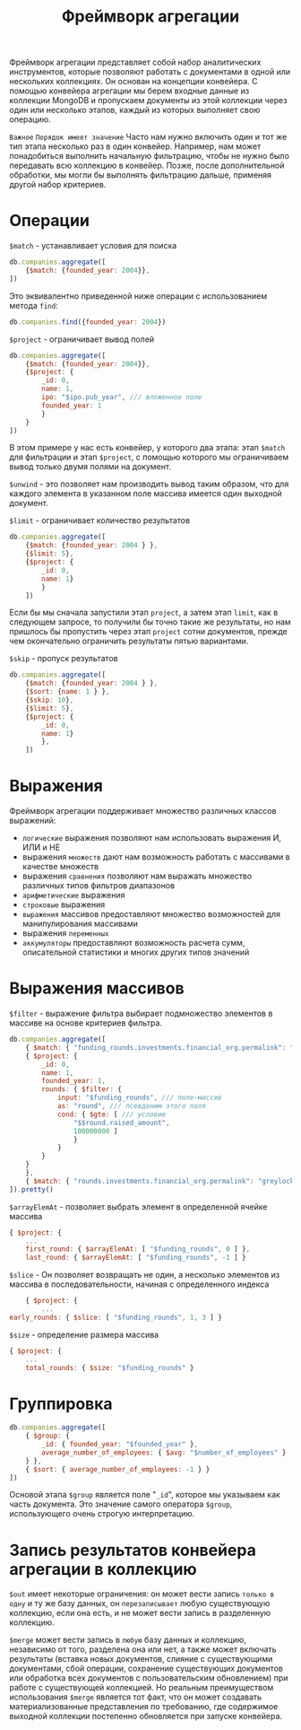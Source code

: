 #+title: Фреймворк агрегации

Фреймворк агрегации представляет собой набор аналитических инструментов, которые позволяют работать с документами в одной или нескольких коллекциях.
Он основан на концепции конвейера. С помощью конвейера агрегации мы берем входные данные из коллекции MongoDB и пропускаем документы из этой коллекции через один или несколько этапов, каждый из которых выполняет свою операцию.

=Важное=
~Порядок имеет значение~
Часто нам нужно включить один и тот же тип этапа несколько раз в один конвейер. Например, нам может понадобиться выполнить начальную фильтрацию, чтобы не нужно было передавать всю коллекцию в конвейер. Позже, после дополнительной обработки, мы могли бы выполнять фильтрацию дальше, применяя другой набор критериев.

* Операции
=$match= - устанавливает условия для поиска
#+begin_src js
db.companies.aggregate([
    {$match: {founded_year: 2004}},
])
#+end_src
Это эквивалентно приведенной ниже операции с использованием метода =find=:
#+begin_src js
db.companies.find({founded_year: 2004})
#+end_src

=$project= - ограничивает вывод полей
#+begin_src js
db.companies.aggregate([
    {$match: {founded_year: 2004}},
    {$project: {
        _id: 0,
        name: 1,
        ipo: "$ipo.pub_year", /// вложенное поле
        founded_year: 1
        }
    }
])
#+end_src
В этом примере у нас есть конвейер, у которого два этапа: этап =$match= для фильтрации и этап =$project=, с помощью которого мы ограничиваем вывод только двумя полями на документ.

=$unwind= - это позволяет нам производить вывод таким образом, что для каждого элемента в указанном поле массива имеется один выходной документ.

=$limit= - ограничивает количество результатов
#+begin_src js
db.companies.aggregate([
    {$match: {founded_year: 2004 } },
    {$limit: 5},
    {$project: {
        _id: 0,
        name: 1}
        }
    ])
#+end_src
Если бы мы сначала запустили этап =project=, а затем этап =limit=, как в следующем запросе, то получили бы точно такие же результаты, но нам пришлось бы пропустить через этап =project= сотни документов, прежде чем окончательно ограничить результаты пятью вариантами.

=$skip= - пропуск результатов
#+begin_src js
db.companies.aggregate([
    {$match: {founded_year: 2004 } },
    {$sort: {name: 1 } },
    {$skip: 10},
    {$limit: 5},
    {$project: {
        _id: 0,
        name: 1}
        },
    ])
#+end_src

* Выражения
Фреймворк агрегации поддерживает множество различных классов выражений:
- =логические= выражения позволяют нам использовать выражения И, ИЛИ и НЕ
- выражения =множеств= дают нам возможность работать с массивами в качестве множеств
- выражения =сравнения= позволяют нам выражать множество различных типов фильтров диапазонов
- =арифметические= выражения
- =строковые= выражения
- =выражения= массивов предоставляют множество возможностей для манипулирования массивами
- выражения =переменных=
- =аккумуляторы= предоставляют возможность расчета сумм, описательной статистики и многих других типов значений

* Выражения массивов
=$filter= - выражение фильтра выбирает подмножество элементов в массиве на основе критериев фильтра.
#+begin_src js
db.companies.aggregate([
    { $match: { "funding_rounds.investments.financial_org.permalink": "greylock" } },
    { $project: {
        _id: 0,
        name: 1,
        founded_year: 1,
        rounds: { $filter: {
            input: "$funding_rounds", /// поле-массив
            as: "round", /// псевдоним этого поля
            cond: { $gte: [ /// условие
                "$$round.raised_amount",
                100000000 ]
                }
            }
        }
    }
    },
    { $match: { "rounds.investments.financial_org.permalink": "greylock" } },
]).pretty()
#+end_src

=$arrayElemAt= - позволяет выбрать элемент в определенной ячейке массива
#+begin_src js
    { $project: {
        ...
        first_round: { $arrayElemAt: [ "$funding_rounds", 0 ] },
        last_round: { $arrayElemAt: [ "$funding_rounds", -1 ] }
#+end_src

=$slice= - Он позволяет возвращать не один, а несколько элементов из массива в последовательности, начиная с определенного индекса
#+begin_src js
    { $project: {
        ...
early_rounds: { $slice: [ "$funding_rounds", 1, 3 ] }
#+end_src

=$size= - определение размера массива
#+begin_src js
{ $project: {
    ...
    total_rounds: { $size: "$funding_rounds" }
#+end_src

* Группировка
#+begin_src js
db.companies.aggregate([
    { $group: {
        _id: { founded_year: "$founded_year" },
        average_number_of_employees: { $avg: "$number_of_employees" }
    } },
    { $sort: { average_number_of_employees: -1 } }
])
#+end_src
Основой этапа =$group= является поле "=_id=", которое мы указываем как часть документа. Это значение самого оператора =$group=, использующего очень строгую интерпретацию.

* Запись результатов конвейера агрегации в коллекцию
=$out= имеет некоторые ограничения: он может вести запись =только в одну= и ту же базу данных, он =перезаписывает= любую существующую коллекцию, если она есть, и не может вести запись в разделенную коллекцию.

=$merge= может вести запись в =любую= базу данных и коллекцию, независимо от того, разделена она или нет, а также может включать результаты (вставка новых документов, слияние с существующими документами, сбой операции, сохранение существующих документов или обработка всех документов с пользовательским обновлением) при работе с существующей коллекцией.
Но реальным преимуществом использования =$merge= является тот факт, что он может создавать материализованные представления по требованию, где содержимое выходной коллекции постепенно обновляется при запуске конвейера.
